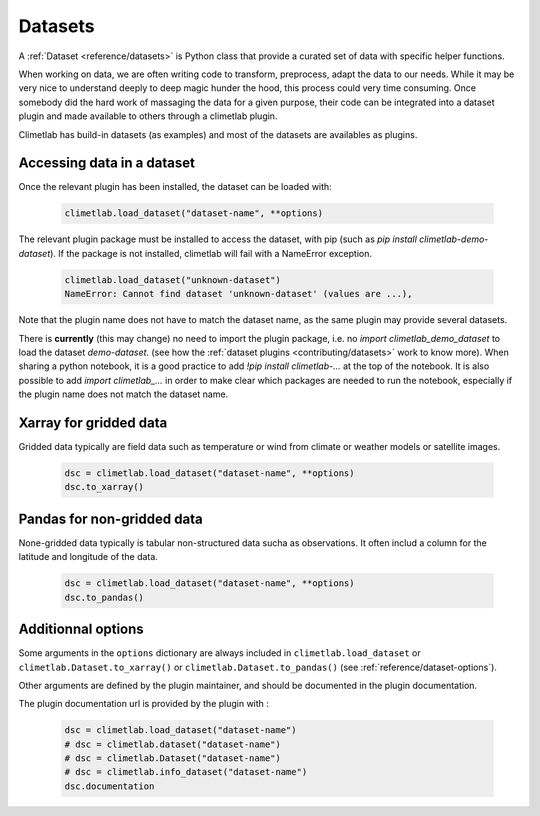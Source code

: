 .. _datasets:

Datasets
========

A :ref:`Dataset <reference/datasets>` is Python class that provide a curated set of data with specific helper functions.

When working on data, we are often writing code to transform, preprocess, adapt the data to our needs.
While it may be very nice to understand deeply to deep magic hunder the hood, this process could very time consuming.
Once somebody did the hard work of massaging the data for a given purpose, their code can be integrated into a dataset plugin and 
made available to others through a climetlab plugin. 

Climetlab has build-in datasets (as examples) and most of the datasets are availables as plugins.

Accessing data in a dataset
---------------------------

Once the relevant plugin has been installed, the dataset can be loaded with:

    .. code-block:: python

        climetlab.load_dataset("dataset-name", **options)

The relevant plugin package must be installed to access the dataset, with pip (such as `pip install climetlab-demo-dataset`).
If the package is not installed, climetlab will fail with a NameError exception.

    .. code-block:: python

        climetlab.load_dataset("unknown-dataset")
        NameError: Cannot find dataset 'unknown-dataset' (values are ...),

Note that the plugin name does not have to match the dataset name, as the same plugin may provide several datasets.

.. For example::

    For instance, the plugin `climetlab_sunny_weather` could provide the datasets `sun-flare` and `sun-storm`.
    `pip install climetlab_weather_on_mars` allows to do 
    `climetlab.load_dataset("sun-flare")` and `climetlab.load_dataset("sun-storm")

There is **currently** (this may change) no need to import the plugin package, i.e. no `import climetlab_demo_dataset` to load the dataset `demo-dataset`.
(see how the :ref:`dataset plugins <contributing/datasets>` work to know more).
When sharing a python notebook, it is a good practice to add `!pip install climetlab-...` at the top of the notebook.
It is also possible to add `import climetlab_...` in order to make clear which packages are needed to run the notebook,
especially if the plugin name does not match the dataset name.

Xarray for gridded data
-----------------------

Gridded data typically are field data such as temperature or wind from climate or weather models or satellite images.

    .. code-block:: python

        dsc = climetlab.load_dataset("dataset-name", **options)
        dsc.to_xarray()


Pandas for non-gridded data
---------------------------

None-gridded data typically is tabular non-structured data sucha as observations.
It often includ a column for the latitude and longitude of the data.

    .. code-block:: python

        dsc = climetlab.load_dataset("dataset-name", **options)
        dsc.to_pandas()


Additionnal options
-------------------

Some arguments in the ``options`` dictionary are always included in ``climetlab.load_dataset`` or ``climetlab.Dataset.to_xarray()``  or ``climetlab.Dataset.to_pandas()`` (see :ref:`reference/dataset-options`).

.. todo::
    Currently no options are added by climetlab.

Other arguments are defined by the plugin maintainer, and should be documented in the plugin documentation.

The plugin documentation url is provided by the plugin with :

    .. code-block:: python

        dsc = climetlab.load_dataset("dataset-name")
        # dsc = climetlab.dataset("dataset-name")
        # dsc = climetlab.Dataset("dataset-name")
        # dsc = climetlab.info_dataset("dataset-name")
        dsc.documentation

.. todo::
    Choose one solution above and implement it.
    